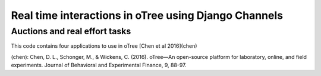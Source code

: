 =====
Real time interactions in oTree using Django Channels
=====
Auctions and real effort tasks
--------


This code contains four applications to use in oTree 
[Chen et al 2016](chen)

(chen): Chen, D. L., Schonger, M., & Wickens, C. (2016). oTree—An open-source platform for laboratory, online, and field experiments. Journal of Behavioral and Experimental Finance, 9, 88-97.